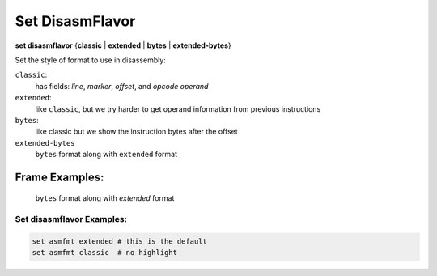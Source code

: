 .. index:: set; disasmflavor
.. _set_disasmflavor:

Set DisasmFlavor
----------------

**set disasmflavor** {**classic** | **extended** | **bytes** | **extended-bytes**}

Set the style of format to use in disassembly:

``classic``:
    has fields: *line*, *marker*, *offset*, and *opcode operand*

``extended``:
    like ``classic``, but we try harder to get operand information from previous instructions

``bytes``:
    like classic but we show the instruction bytes after the offset

``extended-bytes``
     ``bytes`` format along with ``extended`` format


Frame Examples:
=======
   ``bytes`` format along with *extended* format


Set disasmflavor Examples:
++++++++++++++++++++++++++

.. code-block::

    set asmfmt extended # this is the default
    set asmfmt classic  # no highlight

.. seealso::

   :ref:`show disasmflavor <show_disasmflavor>`
